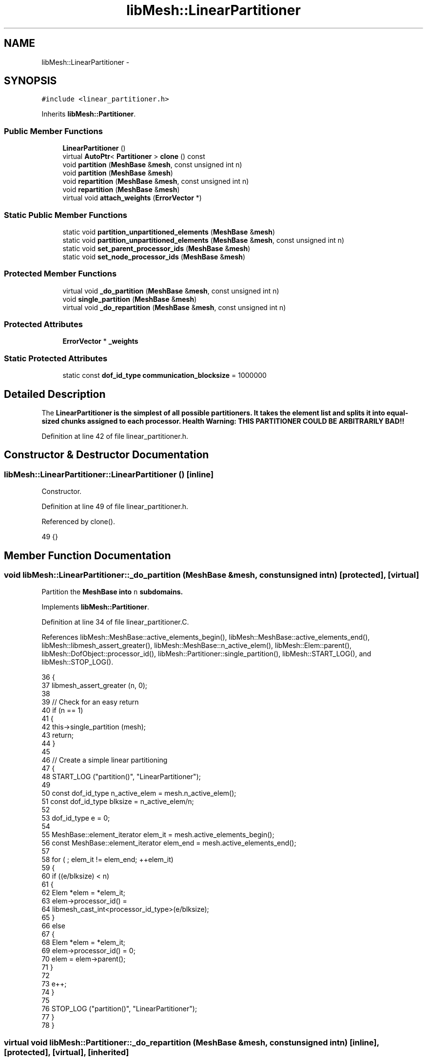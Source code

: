 .TH "libMesh::LinearPartitioner" 3 "Tue May 6 2014" "libMesh" \" -*- nroff -*-
.ad l
.nh
.SH NAME
libMesh::LinearPartitioner \- 
.SH SYNOPSIS
.br
.PP
.PP
\fC#include <linear_partitioner\&.h>\fP
.PP
Inherits \fBlibMesh::Partitioner\fP\&.
.SS "Public Member Functions"

.in +1c
.ti -1c
.RI "\fBLinearPartitioner\fP ()"
.br
.ti -1c
.RI "virtual \fBAutoPtr\fP< \fBPartitioner\fP > \fBclone\fP () const "
.br
.ti -1c
.RI "void \fBpartition\fP (\fBMeshBase\fP &\fBmesh\fP, const unsigned int n)"
.br
.ti -1c
.RI "void \fBpartition\fP (\fBMeshBase\fP &\fBmesh\fP)"
.br
.ti -1c
.RI "void \fBrepartition\fP (\fBMeshBase\fP &\fBmesh\fP, const unsigned int n)"
.br
.ti -1c
.RI "void \fBrepartition\fP (\fBMeshBase\fP &\fBmesh\fP)"
.br
.ti -1c
.RI "virtual void \fBattach_weights\fP (\fBErrorVector\fP *)"
.br
.in -1c
.SS "Static Public Member Functions"

.in +1c
.ti -1c
.RI "static void \fBpartition_unpartitioned_elements\fP (\fBMeshBase\fP &\fBmesh\fP)"
.br
.ti -1c
.RI "static void \fBpartition_unpartitioned_elements\fP (\fBMeshBase\fP &\fBmesh\fP, const unsigned int n)"
.br
.ti -1c
.RI "static void \fBset_parent_processor_ids\fP (\fBMeshBase\fP &\fBmesh\fP)"
.br
.ti -1c
.RI "static void \fBset_node_processor_ids\fP (\fBMeshBase\fP &\fBmesh\fP)"
.br
.in -1c
.SS "Protected Member Functions"

.in +1c
.ti -1c
.RI "virtual void \fB_do_partition\fP (\fBMeshBase\fP &\fBmesh\fP, const unsigned int n)"
.br
.ti -1c
.RI "void \fBsingle_partition\fP (\fBMeshBase\fP &\fBmesh\fP)"
.br
.ti -1c
.RI "virtual void \fB_do_repartition\fP (\fBMeshBase\fP &\fBmesh\fP, const unsigned int n)"
.br
.in -1c
.SS "Protected Attributes"

.in +1c
.ti -1c
.RI "\fBErrorVector\fP * \fB_weights\fP"
.br
.in -1c
.SS "Static Protected Attributes"

.in +1c
.ti -1c
.RI "static const \fBdof_id_type\fP \fBcommunication_blocksize\fP = 1000000"
.br
.in -1c
.SH "Detailed Description"
.PP 
The \fC\fBLinearPartitioner\fP\fP is the simplest of all possible partitioners\&. It takes the element list and splits it into equal-sized chunks assigned to each processor\&. Health Warning: THIS PARTITIONER COULD BE ARBITRARILY BAD!! 
.PP
Definition at line 42 of file linear_partitioner\&.h\&.
.SH "Constructor & Destructor Documentation"
.PP 
.SS "libMesh::LinearPartitioner::LinearPartitioner ()\fC [inline]\fP"
Constructor\&. 
.PP
Definition at line 49 of file linear_partitioner\&.h\&.
.PP
Referenced by clone()\&.
.PP
.nf
49 {}
.fi
.SH "Member Function Documentation"
.PP 
.SS "void libMesh::LinearPartitioner::_do_partition (\fBMeshBase\fP &mesh, const unsigned intn)\fC [protected]\fP, \fC [virtual]\fP"
Partition the \fC\fBMeshBase\fP\fP into \fCn\fP subdomains\&. 
.PP
Implements \fBlibMesh::Partitioner\fP\&.
.PP
Definition at line 34 of file linear_partitioner\&.C\&.
.PP
References libMesh::MeshBase::active_elements_begin(), libMesh::MeshBase::active_elements_end(), libMesh::libmesh_assert_greater(), libMesh::MeshBase::n_active_elem(), libMesh::Elem::parent(), libMesh::DofObject::processor_id(), libMesh::Partitioner::single_partition(), libMesh::START_LOG(), and libMesh::STOP_LOG()\&.
.PP
.nf
36 {
37   libmesh_assert_greater (n, 0);
38 
39   // Check for an easy return
40   if (n == 1)
41     {
42       this->single_partition (mesh);
43       return;
44     }
45 
46   // Create a simple linear partitioning
47   {
48     START_LOG ("partition()", "LinearPartitioner");
49 
50     const dof_id_type n_active_elem = mesh\&.n_active_elem();
51     const dof_id_type blksize       = n_active_elem/n;
52 
53     dof_id_type e = 0;
54 
55     MeshBase::element_iterator       elem_it  = mesh\&.active_elements_begin();
56     const MeshBase::element_iterator elem_end = mesh\&.active_elements_end();
57 
58     for ( ; elem_it != elem_end; ++elem_it)
59       {
60         if ((e/blksize) < n)
61           {
62             Elem *elem = *elem_it;
63             elem->processor_id() =
64               libmesh_cast_int<processor_id_type>(e/blksize);
65           }
66         else
67           {
68             Elem *elem = *elem_it;
69             elem->processor_id() = 0;
70             elem = elem->parent();
71           }
72 
73         e++;
74       }
75 
76     STOP_LOG ("partition()", "LinearPartitioner");
77   }
78 }
.fi
.SS "virtual void libMesh::Partitioner::_do_repartition (\fBMeshBase\fP &mesh, const unsigned intn)\fC [inline]\fP, \fC [protected]\fP, \fC [virtual]\fP, \fC [inherited]\fP"
This is the actual re-partitioning method which can be overloaded in derived classes\&. Note that the default behavior is to simply call the partition function\&. 
.PP
Reimplemented in \fBlibMesh::ParmetisPartitioner\fP\&.
.PP
Definition at line 156 of file partitioner\&.h\&.
.PP
References libMesh::Partitioner::_do_partition()\&.
.PP
Referenced by libMesh::Partitioner::repartition()\&.
.PP
.nf
157                                                       { this->_do_partition (mesh, n); }
.fi
.SS "virtual void libMesh::Partitioner::attach_weights (\fBErrorVector\fP *)\fC [inline]\fP, \fC [virtual]\fP, \fC [inherited]\fP"
Attach weights that can be used for partitioning\&. This \fBErrorVector\fP should be \fIexactly\fP the same on every processor and should have mesh->max_elem_id() entries\&. 
.PP
Reimplemented in \fBlibMesh::MetisPartitioner\fP\&.
.PP
Definition at line 131 of file partitioner\&.h\&.
.PP
.nf
131 { libmesh_not_implemented(); }
.fi
.SS "virtual \fBAutoPtr\fP<\fBPartitioner\fP> libMesh::LinearPartitioner::clone () const\fC [inline]\fP, \fC [virtual]\fP"
Creates a new partitioner of this type and returns it in an \fC\fBAutoPtr\fP\fP\&. 
.PP
Implements \fBlibMesh::Partitioner\fP\&.
.PP
Definition at line 55 of file linear_partitioner\&.h\&.
.PP
References LinearPartitioner()\&.
.PP
.nf
55                                               {
56     AutoPtr<Partitioner> cloned_partitioner
57       (new LinearPartitioner());
58     return cloned_partitioner;
59   }
.fi
.SS "void libMesh::Partitioner::partition (\fBMeshBase\fP &mesh, const unsigned intn)\fC [inherited]\fP"
Partition the \fC\fBMeshBase\fP\fP into \fCn\fP parts\&. The partitioner currently does not modify the subdomain_id of each element\&. This number is reserved for things like material properties, etc\&. 
.PP
Definition at line 55 of file partitioner\&.C\&.
.PP
References libMesh::Partitioner::_do_partition(), libMesh::ParallelObject::comm(), libMesh::MeshTools::libmesh_assert_valid_procids< Elem >(), libMesh::MeshTools::libmesh_assert_valid_remote_elems(), libMesh::libmesh_parallel_only(), mesh, std::min(), libMesh::MeshBase::n_active_elem(), libMesh::Partitioner::partition_unpartitioned_elements(), libMesh::MeshBase::redistribute(), libMesh::MeshBase::set_n_partitions(), libMesh::Partitioner::set_node_processor_ids(), libMesh::Partitioner::set_parent_processor_ids(), libMesh::Partitioner::single_partition(), and libMesh::MeshBase::update_post_partitioning()\&.
.PP
Referenced by libMesh::MetisPartitioner::_do_partition(), libMesh::SFCPartitioner::_do_partition(), libMesh::ParmetisPartitioner::_do_repartition(), and libMesh::Partitioner::partition()\&.
.PP
.nf
57 {
58   libmesh_parallel_only(mesh\&.comm());
59 
60   // BSK - temporary fix while redistribution is integrated 6/26/2008
61   // Uncomment this to not repartition in parallel
62   //   if (!mesh\&.is_serial())
63   //     return;
64 
65   // we cannot partition into more pieces than we have
66   // active elements!
67   const unsigned int n_parts =
68     static_cast<unsigned int>
69     (std::min(mesh\&.n_active_elem(), static_cast<dof_id_type>(n)));
70 
71   // Set the number of partitions in the mesh
72   mesh\&.set_n_partitions()=n_parts;
73 
74   if (n_parts == 1)
75     {
76       this->single_partition (mesh);
77       return;
78     }
79 
80   // First assign a temporary partitioning to any unpartitioned elements
81   Partitioner::partition_unpartitioned_elements(mesh, n_parts);
82 
83   // Call the partitioning function
84   this->_do_partition(mesh,n_parts);
85 
86   // Set the parent's processor ids
87   Partitioner::set_parent_processor_ids(mesh);
88 
89   // Redistribute elements if necessary, before setting node processor
90   // ids, to make sure those will be set consistently
91   mesh\&.redistribute();
92 
93 #ifdef DEBUG
94   MeshTools::libmesh_assert_valid_remote_elems(mesh);
95 
96   // Messed up elem processor_id()s can leave us without the child
97   // elements we need to restrict vectors on a distributed mesh
98   MeshTools::libmesh_assert_valid_procids<Elem>(mesh);
99 #endif
100 
101   // Set the node's processor ids
102   Partitioner::set_node_processor_ids(mesh);
103 
104 #ifdef DEBUG
105   MeshTools::libmesh_assert_valid_procids<Elem>(mesh);
106 #endif
107 
108   // Give derived Mesh classes a chance to update any cached data to
109   // reflect the new partitioning
110   mesh\&.update_post_partitioning();
111 }
.fi
.SS "void libMesh::Partitioner::partition (\fBMeshBase\fP &mesh)\fC [inherited]\fP"
Partition the \fC\fBMeshBase\fP\fP into \fC\fBmesh\&.n_processors()\fP\fP parts\&. The partitioner currently does not modify the subdomain_id of each element\&. This number is reserved for things like material properties, etc\&. 
.PP
Definition at line 48 of file partitioner\&.C\&.
.PP
References libMesh::ParallelObject::n_processors(), and libMesh::Partitioner::partition()\&.
.PP
.nf
49 {
50   this->partition(mesh,mesh\&.n_processors());
51 }
.fi
.SS "void libMesh::Partitioner::partition_unpartitioned_elements (\fBMeshBase\fP &mesh)\fC [static]\fP, \fC [inherited]\fP"
This function 
.PP
Definition at line 180 of file partitioner\&.C\&.
.PP
References libMesh::ParallelObject::n_processors()\&.
.PP
Referenced by libMesh::Partitioner::partition(), and libMesh::Partitioner::repartition()\&.
.PP
.nf
181 {
182   Partitioner::partition_unpartitioned_elements(mesh, mesh\&.n_processors());
183 }
.fi
.SS "void libMesh::Partitioner::partition_unpartitioned_elements (\fBMeshBase\fP &mesh, const unsigned intn)\fC [static]\fP, \fC [inherited]\fP"

.PP
Definition at line 187 of file partitioner\&.C\&.
.PP
References libMesh::MeshTools::bounding_box(), libMesh::ParallelObject::comm(), end, libMesh::MeshCommunication::find_global_indices(), libMesh::MeshTools::n_elem(), libMesh::ParallelObject::n_processors(), libMesh::DofObject::processor_id(), libMesh::MeshBase::unpartitioned_elements_begin(), and libMesh::MeshBase::unpartitioned_elements_end()\&.
.PP
.nf
189 {
190   MeshBase::element_iterator       it  = mesh\&.unpartitioned_elements_begin();
191   const MeshBase::element_iterator end = mesh\&.unpartitioned_elements_end();
192 
193   const dof_id_type n_unpartitioned_elements = MeshTools::n_elem (it, end);
194 
195   // the unpartitioned elements must exist on all processors\&. If the range is empty on one
196   // it is empty on all, and we can quit right here\&.
197   if (!n_unpartitioned_elements) return;
198 
199   // find the target subdomain sizes
200   std::vector<dof_id_type> subdomain_bounds(mesh\&.n_processors());
201 
202   for (processor_id_type pid=0; pid<mesh\&.n_processors(); pid++)
203     {
204       dof_id_type tgt_subdomain_size = 0;
205 
206       // watch out for the case that n_subdomains < n_processors
207       if (pid < n_subdomains)
208         {
209           tgt_subdomain_size = n_unpartitioned_elements/n_subdomains;
210 
211           if (pid < n_unpartitioned_elements%n_subdomains)
212             tgt_subdomain_size++;
213 
214         }
215 
216       //libMesh::out << "pid, #= " << pid << ", " << tgt_subdomain_size << std::endl;
217       if (pid == 0)
218         subdomain_bounds[0] = tgt_subdomain_size;
219       else
220         subdomain_bounds[pid] = subdomain_bounds[pid-1] + tgt_subdomain_size;
221     }
222 
223   libmesh_assert_equal_to (subdomain_bounds\&.back(), n_unpartitioned_elements);
224 
225   // create the unique mapping for all unpartitioned elements independent of partitioning
226   // determine the global indexing for all the unpartitoned elements
227   std::vector<dof_id_type> global_indices;
228 
229   // Calling this on all processors a unique range in [0,n_unpartitioned_elements) is constructed\&.
230   // Only the indices for the elements we pass in are returned in the array\&.
231   MeshCommunication()\&.find_global_indices (mesh\&.comm(),
232                                            MeshTools::bounding_box(mesh), it, end,
233                                            global_indices);
234 
235   for (dof_id_type cnt=0; it != end; ++it)
236     {
237       Elem *elem = *it;
238 
239       libmesh_assert_less (cnt, global_indices\&.size());
240       const dof_id_type global_index =
241         global_indices[cnt++];
242 
243       libmesh_assert_less (global_index, subdomain_bounds\&.back());
244       libmesh_assert_less (global_index, n_unpartitioned_elements);
245 
246       const processor_id_type subdomain_id =
247         libmesh_cast_int<processor_id_type>
248         (std::distance(subdomain_bounds\&.begin(),
249                        std::upper_bound(subdomain_bounds\&.begin(),
250                                         subdomain_bounds\&.end(),
251                                         global_index)));
252       libmesh_assert_less (subdomain_id, n_subdomains);
253 
254       elem->processor_id() = subdomain_id;
255       //libMesh::out << "assigning " << global_index << " to " << subdomain_id << std::endl;
256     }
257 }
.fi
.SS "void libMesh::Partitioner::repartition (\fBMeshBase\fP &mesh, const unsigned intn)\fC [inherited]\fP"
Repartitions the \fC\fBMeshBase\fP\fP into \fCn\fP parts\&. This is required since some partitoning algorithms can repartition more efficiently than computing a new partitioning from scratch\&. The default behavior is to simply call this->partition(mesh,n) 
.PP
Definition at line 122 of file partitioner\&.C\&.
.PP
References libMesh::Partitioner::_do_repartition(), std::min(), libMesh::MeshBase::n_active_elem(), libMesh::Partitioner::partition_unpartitioned_elements(), libMesh::MeshBase::set_n_partitions(), libMesh::Partitioner::set_node_processor_ids(), libMesh::Partitioner::set_parent_processor_ids(), and libMesh::Partitioner::single_partition()\&.
.PP
Referenced by libMesh::Partitioner::repartition()\&.
.PP
.nf
124 {
125   // we cannot partition into more pieces than we have
126   // active elements!
127   const unsigned int n_parts =
128     static_cast<unsigned int>
129     (std::min(mesh\&.n_active_elem(), static_cast<dof_id_type>(n)));
130 
131   // Set the number of partitions in the mesh
132   mesh\&.set_n_partitions()=n_parts;
133 
134   if (n_parts == 1)
135     {
136       this->single_partition (mesh);
137       return;
138     }
139 
140   // First assign a temporary partitioning to any unpartitioned elements
141   Partitioner::partition_unpartitioned_elements(mesh, n_parts);
142 
143   // Call the partitioning function
144   this->_do_repartition(mesh,n_parts);
145 
146   // Set the parent's processor ids
147   Partitioner::set_parent_processor_ids(mesh);
148 
149   // Set the node's processor ids
150   Partitioner::set_node_processor_ids(mesh);
151 }
.fi
.SS "void libMesh::Partitioner::repartition (\fBMeshBase\fP &mesh)\fC [inherited]\fP"
Repartitions the \fC\fBMeshBase\fP\fP into \fC\fBmesh\&.n_processors()\fP\fP parts\&. This is required since some partitoning algorithms can repartition more efficiently than computing a new partitioning from scratch\&. 
.PP
Definition at line 115 of file partitioner\&.C\&.
.PP
References libMesh::ParallelObject::n_processors(), and libMesh::Partitioner::repartition()\&.
.PP
.nf
116 {
117   this->repartition(mesh,mesh\&.n_processors());
118 }
.fi
.SS "void libMesh::Partitioner::set_node_processor_ids (\fBMeshBase\fP &mesh)\fC [static]\fP, \fC [inherited]\fP"
This function is called after partitioning to set the processor IDs for the nodes\&. By definition, a \fBNode\fP's processor ID is the minimum processor ID for all of the elements which share the node\&. 
.PP
Definition at line 439 of file partitioner\&.C\&.
.PP
References libMesh::MeshBase::active_elements_begin(), libMesh::MeshBase::active_elements_end(), libMesh::ParallelObject::comm(), libMesh::Elem::get_node(), libMesh::DofObject::id(), libMesh::DofObject::invalid_processor_id, libMesh::DofObject::invalidate_processor_id(), libMesh::libmesh_assert(), libMesh::MeshTools::libmesh_assert_valid_procids< Node >(), libMesh::libmesh_parallel_only(), mesh, std::min(), libMesh::MeshTools::n_elem(), libMesh::Elem::n_nodes(), libMesh::MeshBase::n_partitions(), libMesh::ParallelObject::n_processors(), libMesh::MeshBase::node_ptr(), libMesh::MeshBase::nodes_begin(), libMesh::MeshBase::nodes_end(), libMesh::MeshBase::not_active_elements_begin(), libMesh::MeshBase::not_active_elements_end(), libMesh::ParallelObject::processor_id(), libMesh::DofObject::processor_id(), libMesh::Parallel::Communicator::send_receive(), libMesh::START_LOG(), libMesh::STOP_LOG(), libMesh::MeshBase::subactive_elements_begin(), libMesh::MeshBase::subactive_elements_end(), libMesh::MeshBase::unpartitioned_elements_begin(), and libMesh::MeshBase::unpartitioned_elements_end()\&.
.PP
Referenced by libMesh::UnstructuredMesh::all_first_order(), libMesh::Partitioner::partition(), libMesh::XdrIO::read(), libMesh::Partitioner::repartition(), and libMesh::BoundaryInfo::sync()\&.
.PP
.nf
440 {
441   START_LOG("set_node_processor_ids()","Partitioner");
442 
443   // This function must be run on all processors at once
444   libmesh_parallel_only(mesh\&.comm());
445 
446   // If we have any unpartitioned elements at this
447   // stage there is a problem
448   libmesh_assert (MeshTools::n_elem(mesh\&.unpartitioned_elements_begin(),
449                                     mesh\&.unpartitioned_elements_end()) == 0);
450 
451 
452   //   const dof_id_type orig_n_local_nodes = mesh\&.n_local_nodes();
453 
454   //   libMesh::err << "[" << mesh\&.processor_id() << "]: orig_n_local_nodes="
455   //     << orig_n_local_nodes << std::endl;
456 
457   // Build up request sets\&.  Each node is currently owned by a processor because
458   // it is connected to an element owned by that processor\&.  However, during the
459   // repartitioning phase that element may have been assigned a new processor id, but
460   // it is still resident on the original processor\&.  We need to know where to look
461   // for new ids before assigning new ids, otherwise we may be asking the wrong processors
462   // for the wrong information\&.
463   //
464   // The only remaining issue is what to do with unpartitioned nodes\&.  Since they are required
465   // to live on all processors we can simply rely on ourselves to number them properly\&.
466   std::vector<std::vector<dof_id_type> >
467     requested_node_ids(mesh\&.n_processors());
468 
469   // Loop over all the nodes, count the ones on each processor\&.  We can skip ourself
470   std::vector<dof_id_type> ghost_nodes_from_proc(mesh\&.n_processors(), 0);
471 
472   MeshBase::node_iterator       node_it  = mesh\&.nodes_begin();
473   const MeshBase::node_iterator node_end = mesh\&.nodes_end();
474 
475   for (; node_it != node_end; ++node_it)
476     {
477       Node *node = *node_it;
478       libmesh_assert(node);
479       const processor_id_type current_pid = node->processor_id();
480       if (current_pid != mesh\&.processor_id() &&
481           current_pid != DofObject::invalid_processor_id)
482         {
483           libmesh_assert_less (current_pid, ghost_nodes_from_proc\&.size());
484           ghost_nodes_from_proc[current_pid]++;
485         }
486     }
487 
488   // We know how many objects live on each processor, so reserve()
489   // space for each\&.
490   for (processor_id_type pid=0; pid != mesh\&.n_processors(); ++pid)
491     requested_node_ids[pid]\&.reserve(ghost_nodes_from_proc[pid]);
492 
493   // We need to get the new pid for each node from the processor
494   // which *currently* owns the node\&.  We can safely skip ourself
495   for (node_it = mesh\&.nodes_begin(); node_it != node_end; ++node_it)
496     {
497       Node *node = *node_it;
498       libmesh_assert(node);
499       const processor_id_type current_pid = node->processor_id();
500       if (current_pid != mesh\&.processor_id() &&
501           current_pid != DofObject::invalid_processor_id)
502         {
503           libmesh_assert_less (current_pid, requested_node_ids\&.size());
504           libmesh_assert_less (requested_node_ids[current_pid]\&.size(),
505                                ghost_nodes_from_proc[current_pid]);
506           requested_node_ids[current_pid]\&.push_back(node->id());
507         }
508 
509       // Unset any previously-set node processor ids
510       node->invalidate_processor_id();
511     }
512 
513   // Loop over all the active elements
514   MeshBase::element_iterator       elem_it  = mesh\&.active_elements_begin();
515   const MeshBase::element_iterator elem_end = mesh\&.active_elements_end();
516 
517   for ( ; elem_it != elem_end; ++elem_it)
518     {
519       Elem* elem = *elem_it;
520       libmesh_assert(elem);
521 
522       libmesh_assert_not_equal_to (elem->processor_id(), DofObject::invalid_processor_id);
523 
524       // For each node, set the processor ID to the min of
525       // its current value and this Element's processor id\&.
526       //
527       // TODO: we would probably get better parallel partitioning if
528       // we did something like "min for even numbered nodes, max for
529       // odd numbered"\&.  We'd need to be careful about how that would
530       // affect solution ordering for I/O, though\&.
531       for (unsigned int n=0; n<elem->n_nodes(); ++n)
532         elem->get_node(n)->processor_id() = std::min(elem->get_node(n)->processor_id(),
533                                                      elem->processor_id());
534     }
535 
536   // And loop over the subactive elements, but don't reassign
537   // nodes that are already active on another processor\&.
538   MeshBase::element_iterator       sub_it  = mesh\&.subactive_elements_begin();
539   const MeshBase::element_iterator sub_end = mesh\&.subactive_elements_end();
540 
541   for ( ; sub_it != sub_end; ++sub_it)
542     {
543       Elem* elem = *sub_it;
544       libmesh_assert(elem);
545 
546       libmesh_assert_not_equal_to (elem->processor_id(), DofObject::invalid_processor_id);
547 
548       for (unsigned int n=0; n<elem->n_nodes(); ++n)
549         if (elem->get_node(n)->processor_id() == DofObject::invalid_processor_id)
550           elem->get_node(n)->processor_id() = elem->processor_id();
551     }
552 
553   // Same for the inactive elements -- we will have already gotten most of these
554   // nodes, *except* for the case of a parent with a subset of children which are
555   // ghost elements\&.  In that case some of the parent nodes will not have been
556   // properly handled yet
557   MeshBase::element_iterator       not_it  = mesh\&.not_active_elements_begin();
558   const MeshBase::element_iterator not_end = mesh\&.not_active_elements_end();
559 
560   for ( ; not_it != not_end; ++not_it)
561     {
562       Elem* elem = *not_it;
563       libmesh_assert(elem);
564 
565       libmesh_assert_not_equal_to (elem->processor_id(), DofObject::invalid_processor_id);
566 
567       for (unsigned int n=0; n<elem->n_nodes(); ++n)
568         if (elem->get_node(n)->processor_id() == DofObject::invalid_processor_id)
569           elem->get_node(n)->processor_id() = elem->processor_id();
570     }
571 
572   // We can't assert that all nodes are connected to elements, because
573   // a ParallelMesh with NodeConstraints might have pulled in some
574   // remote nodes solely for evaluating those constraints\&.
575   // MeshTools::libmesh_assert_connected_nodes(mesh);
576 
577   // For such nodes, we'll do a sanity check later when making sure
578   // that we successfully reset their processor ids to something
579   // valid\&.
580 
581   // Next set node ids from other processors, excluding self
582   for (processor_id_type p=1; p != mesh\&.n_processors(); ++p)
583     {
584       // Trade my requests with processor procup and procdown
585       processor_id_type procup = (mesh\&.processor_id() + p) %
586         mesh\&.n_processors();
587       processor_id_type procdown = (mesh\&.n_processors() +
588                                     mesh\&.processor_id() - p) %
589         mesh\&.n_processors();
590       std::vector<dof_id_type> request_to_fill;
591       mesh\&.comm()\&.send_receive(procup, requested_node_ids[procup],
592                                procdown, request_to_fill);
593 
594       // Fill those requests in-place
595       for (std::size_t i=0; i != request_to_fill\&.size(); ++i)
596         {
597           Node *node = mesh\&.node_ptr(request_to_fill[i]);
598           libmesh_assert(node);
599           const processor_id_type new_pid = node->processor_id();
600           libmesh_assert_not_equal_to (new_pid, DofObject::invalid_processor_id);
601           libmesh_assert_less (new_pid, mesh\&.n_partitions()); // this is the correct test --
602           request_to_fill[i] = new_pid;           //  the number of partitions may
603         }                                         //  not equal the number of processors
604 
605       // Trade back the results
606       std::vector<dof_id_type> filled_request;
607       mesh\&.comm()\&.send_receive(procdown, request_to_fill,
608                                procup,   filled_request);
609       libmesh_assert_equal_to (filled_request\&.size(), requested_node_ids[procup]\&.size());
610 
611       // And copy the id changes we've now been informed of
612       for (std::size_t i=0; i != filled_request\&.size(); ++i)
613         {
614           Node *node = mesh\&.node_ptr(requested_node_ids[procup][i]);
615           libmesh_assert(node);
616           libmesh_assert_less (filled_request[i], mesh\&.n_partitions()); // this is the correct test --
617           node->processor_id(filled_request[i]);           //  the number of partitions may
618         }                                                  //  not equal the number of processors
619     }
620 
621 #ifdef DEBUG
622   MeshTools::libmesh_assert_valid_procids<Node>(mesh);
623 #endif
624 
625   STOP_LOG("set_node_processor_ids()","Partitioner");
626 }
.fi
.SS "void libMesh::Partitioner::set_parent_processor_ids (\fBMeshBase\fP &mesh)\fC [static]\fP, \fC [inherited]\fP"
This function is called after partitioning to set the processor IDs for the inactive parent elements\&. A Parent's processor ID is the same as its first child\&. 
.PP
Definition at line 261 of file partitioner\&.C\&.
.PP
References libMesh::Elem::active_family_tree(), libMesh::Elem::child(), libMesh::Partitioner::communication_blocksize, end, libMesh::DofObject::id(), libMesh::DofObject::invalid_processor_id, libMesh::DofObject::invalidate_processor_id(), libMesh::Elem::is_remote(), libMesh::libmesh_assert(), libMesh::libmesh_parallel_only(), mesh, std::min(), libMesh::Elem::n_children(), libMesh::MeshTools::n_elem(), libMesh::Elem::parent(), libMesh::processor_id(), libMesh::DofObject::processor_id(), libMesh::START_LOG(), libMesh::STOP_LOG(), and libMesh::Elem::total_family_tree()\&.
.PP
Referenced by libMesh::Partitioner::partition(), and libMesh::Partitioner::repartition()\&.
.PP
.nf
266 {
267   START_LOG("set_parent_processor_ids()","Partitioner");
268 
269 #ifdef LIBMESH_ENABLE_AMR
270 
271   // If the mesh is serial we have access to all the elements,
272   // in particular all the active ones\&.  We can therefore set
273   // the parent processor ids indirecly through their children, and
274   // set the subactive processor ids while examining their active
275   // ancestors\&.
276   // By convention a parent is assigned to the minimum processor
277   // of all its children, and a subactive is assigned to the processor
278   // of its active ancestor\&.
279   if (mesh\&.is_serial())
280     {
281       // Loop over all the active elements in the mesh
282       MeshBase::element_iterator       it  = mesh\&.active_elements_begin();
283       const MeshBase::element_iterator end = mesh\&.active_elements_end();
284 
285       for ( ; it!=end; ++it)
286         {
287           Elem *child  = *it;
288 
289           // First set descendents
290 
291           std::vector<const Elem*> subactive_family;
292           child->total_family_tree(subactive_family);
293           for (unsigned int i = 0; i != subactive_family\&.size(); ++i)
294             const_cast<Elem*>(subactive_family[i])->processor_id() = child->processor_id();
295 
296           // Then set ancestors
297 
298           Elem *parent = child->parent();
299 
300           while (parent)
301             {
302               // invalidate the parent id, otherwise the min below
303               // will not work if the current parent id is less
304               // than all the children!
305               parent->invalidate_processor_id();
306 
307               for(unsigned int c=0; c<parent->n_children(); c++)
308                 {
309                   child = parent->child(c);
310                   libmesh_assert(child);
311                   libmesh_assert(!child->is_remote());
312                   libmesh_assert_not_equal_to (child->processor_id(), DofObject::invalid_processor_id);
313                   parent->processor_id() = std::min(parent->processor_id(),
314                                                     child->processor_id());
315                 }
316               parent = parent->parent();
317             }
318         }
319     }
320 
321   // When the mesh is parallel we cannot guarantee that parents have access to
322   // all their children\&.
323   else
324     {
325       // Setting subactive processor ids is easy: we can guarantee
326       // that children have access to all their parents\&.
327 
328       // Loop over all the active elements in the mesh
329       MeshBase::element_iterator       it  = mesh\&.active_elements_begin();
330       const MeshBase::element_iterator end = mesh\&.active_elements_end();
331 
332       for ( ; it!=end; ++it)
333         {
334           Elem *child  = *it;
335 
336           std::vector<const Elem*> subactive_family;
337           child->total_family_tree(subactive_family);
338           for (unsigned int i = 0; i != subactive_family\&.size(); ++i)
339             const_cast<Elem*>(subactive_family[i])->processor_id() = child->processor_id();
340         }
341 
342       // When the mesh is parallel we cannot guarantee that parents have access to
343       // all their children\&.
344 
345       // We will use a brute-force approach here\&.  Each processor finds its parent
346       // elements and sets the parent pid to the minimum of its
347       // semilocal descendants\&.
348       // A global reduction is then performed to make sure the true minimum is found\&.
349       // As noted, this is required because we cannot guarantee that a parent has
350       // access to all its children on any single processor\&.
351       libmesh_parallel_only(mesh\&.comm());
352       libmesh_assert(MeshTools::n_elem(mesh\&.unpartitioned_elements_begin(),
353                                        mesh\&.unpartitioned_elements_end()) == 0);
354 
355       const dof_id_type max_elem_id = mesh\&.max_elem_id();
356 
357       std::vector<processor_id_type>
358         parent_processor_ids (std::min(communication_blocksize,
359                                        max_elem_id));
360 
361       for (dof_id_type blk=0, last_elem_id=0; last_elem_id<max_elem_id; blk++)
362         {
363           last_elem_id =
364             std::min(static_cast<dof_id_type>((blk+1)*communication_blocksize),
365                      max_elem_id);
366           const dof_id_type first_elem_id = blk*communication_blocksize;
367 
368           std::fill (parent_processor_ids\&.begin(),
369                      parent_processor_ids\&.end(),
370                      DofObject::invalid_processor_id);
371 
372           // first build up local contributions to parent_processor_ids
373           MeshBase::element_iterator       not_it  = mesh\&.ancestor_elements_begin();
374           const MeshBase::element_iterator not_end = mesh\&.ancestor_elements_end();
375 
376           bool have_parent_in_block = false;
377 
378           for ( ; not_it != not_end; ++not_it)
379             {
380               Elem *parent = *not_it;
381 
382               const dof_id_type parent_idx = parent->id();
383               libmesh_assert_less (parent_idx, max_elem_id);
384 
385               if ((parent_idx >= first_elem_id) &&
386                   (parent_idx <  last_elem_id))
387                 {
388                   have_parent_in_block = true;
389                   processor_id_type parent_pid = DofObject::invalid_processor_id;
390 
391                   std::vector<const Elem*> active_family;
392                   parent->active_family_tree(active_family);
393                   for (unsigned int i = 0; i != active_family\&.size(); ++i)
394                     parent_pid = std::min (parent_pid, active_family[i]->processor_id());
395 
396                   const dof_id_type packed_idx = parent_idx - first_elem_id;
397                   libmesh_assert_less (packed_idx, parent_processor_ids\&.size());
398 
399                   parent_processor_ids[packed_idx] = parent_pid;
400                 }
401             }
402 
403           // then find the global minimum
404           mesh\&.comm()\&.min (parent_processor_ids);
405 
406           // and assign the ids, if we have a parent in this block\&.
407           if (have_parent_in_block)
408             for (not_it = mesh\&.ancestor_elements_begin();
409                  not_it != not_end; ++not_it)
410               {
411                 Elem *parent = *not_it;
412 
413                 const dof_id_type parent_idx = parent->id();
414 
415                 if ((parent_idx >= first_elem_id) &&
416                     (parent_idx <  last_elem_id))
417                   {
418                     const dof_id_type packed_idx = parent_idx - first_elem_id;
419                     libmesh_assert_less (packed_idx, parent_processor_ids\&.size());
420 
421                     const processor_id_type parent_pid =
422                       parent_processor_ids[packed_idx];
423 
424                     libmesh_assert_not_equal_to (parent_pid, DofObject::invalid_processor_id);
425 
426                     parent->processor_id() = parent_pid;
427                   }
428               }
429         }
430     }
431 
432 #endif // LIBMESH_ENABLE_AMR
433 
434   STOP_LOG("set_parent_processor_ids()","Partitioner");
435 }
.fi
.SS "void libMesh::Partitioner::single_partition (\fBMeshBase\fP &mesh)\fC [protected]\fP, \fC [inherited]\fP"
Trivially 'partitions' the mesh for one processor\&. Simply loops through the elements and assigns all of them to processor 0\&. Is is provided as a separate function so that derived classes may use it without reimplementing it\&. 
.PP
Definition at line 157 of file partitioner\&.C\&.
.PP
References libMesh::MeshBase::elements_begin(), libMesh::MeshBase::elements_end(), libMesh::MeshBase::nodes_begin(), libMesh::MeshBase::nodes_end(), libMesh::START_LOG(), and libMesh::STOP_LOG()\&.
.PP
Referenced by libMesh::MetisPartitioner::_do_partition(), _do_partition(), libMesh::SFCPartitioner::_do_partition(), libMesh::CentroidPartitioner::_do_partition(), libMesh::ParmetisPartitioner::_do_repartition(), libMesh::Partitioner::partition(), and libMesh::Partitioner::repartition()\&.
.PP
.nf
158 {
159   START_LOG("single_partition()","Partitioner");
160 
161   // Loop over all the elements and assign them to processor 0\&.
162   MeshBase::element_iterator       elem_it  = mesh\&.elements_begin();
163   const MeshBase::element_iterator elem_end = mesh\&.elements_end();
164 
165   for ( ; elem_it != elem_end; ++elem_it)
166     (*elem_it)->processor_id() = 0;
167 
168   // For a single partition, all the nodes are on processor 0
169   MeshBase::node_iterator       node_it  = mesh\&.nodes_begin();
170   const MeshBase::node_iterator node_end = mesh\&.nodes_end();
171 
172   for ( ; node_it != node_end; ++node_it)
173     (*node_it)->processor_id() = 0;
174 
175   STOP_LOG("single_partition()","Partitioner");
176 }
.fi
.SH "Member Data Documentation"
.PP 
.SS "\fBErrorVector\fP* libMesh::Partitioner::_weights\fC [protected]\fP, \fC [inherited]\fP"
The weights that might be used for partitioning\&. 
.PP
Definition at line 168 of file partitioner\&.h\&.
.PP
Referenced by libMesh::MetisPartitioner::_do_partition(), and libMesh::MetisPartitioner::attach_weights()\&.
.SS "const \fBdof_id_type\fP libMesh::Partitioner::communication_blocksize = 1000000\fC [static]\fP, \fC [protected]\fP, \fC [inherited]\fP"
The blocksize to use when doing blocked parallel communication\&. This limits the maximum vector size which can be used in a single communication step\&. 
.PP
Definition at line 163 of file partitioner\&.h\&.
.PP
Referenced by libMesh::Partitioner::set_parent_processor_ids()\&.

.SH "Author"
.PP 
Generated automatically by Doxygen for libMesh from the source code\&.

